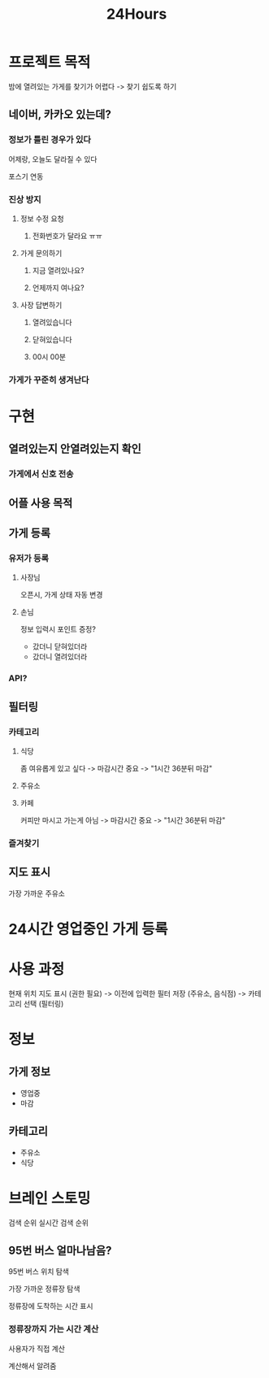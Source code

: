 #+title: 24Hours

* 프로젝트 목적
밤에 열려있는 가게를 찾기가 어렵다 -> 찾기 쉽도록 하기

** 네이버, 카카오 있는데?
*** 정보가 틀린 경우가 있다
어제랑, 오늘도 달라질 수 있다

포스기 연동

*** 진상 방지
**** 정보 수정 요청
***** 전화번호가 달라요 ㅠㅠ

**** 가게 문의하기
***** 지금 열려있나요?
***** 언제까지 여나요?

**** 사장 답변하기
***** 열려있습니다
***** 닫혀있습니다
***** 00시 00분

*** 가게가 꾸준히 생겨난다

* 구현
** 열려있는지 안열려있는지 확인
*** 가게에서 신호 전송

** 어플 사용 목적

** 가게 등록
*** 유저가 등록
**** 사장님
오픈시, 가게 상태 자동 변경

**** 손님
정보 입력시 포인트 증정?

- 갔더니 닫혀있더라
- 갔더니 열려있더라

*** API?

** 필터링
*** 카테고리
**** 식당
좀 여유롭게 있고 싶다
-> 마감시간 중요
-> "1시간 36분뒤 마감"

**** 주유소

**** 카페
커피만 마시고 가는게 아님
-> 마감시간 중요
-> "1시간 36분뒤 마감"

*** 즐겨찾기

** 지도 표시
가장 가까운 주유소

* 24시간 영업중인 가게 등록

* 사용 과정
현재 위치 지도 표시 (권한 필요)
-> 이전에 입력한 필터 저장 (주유소, 음식점)
-> 카테고리 선택 (필터링)

* 정보
** 가게 정보
- 영업중
- 마감

** 카테고리
- 주유소
- 식당

* 브레인 스토밍
검색 순위
실시간 검색 순위

** 95번 버스 얼마나남음?
95번 버스 위치 탐색

가장 가까운 정류장 탐색

정류장에 도착하는 시간 표시

*** 정류장까지 가는 시간 계산
사용자가 직접 계산

계산해서 알려줌
